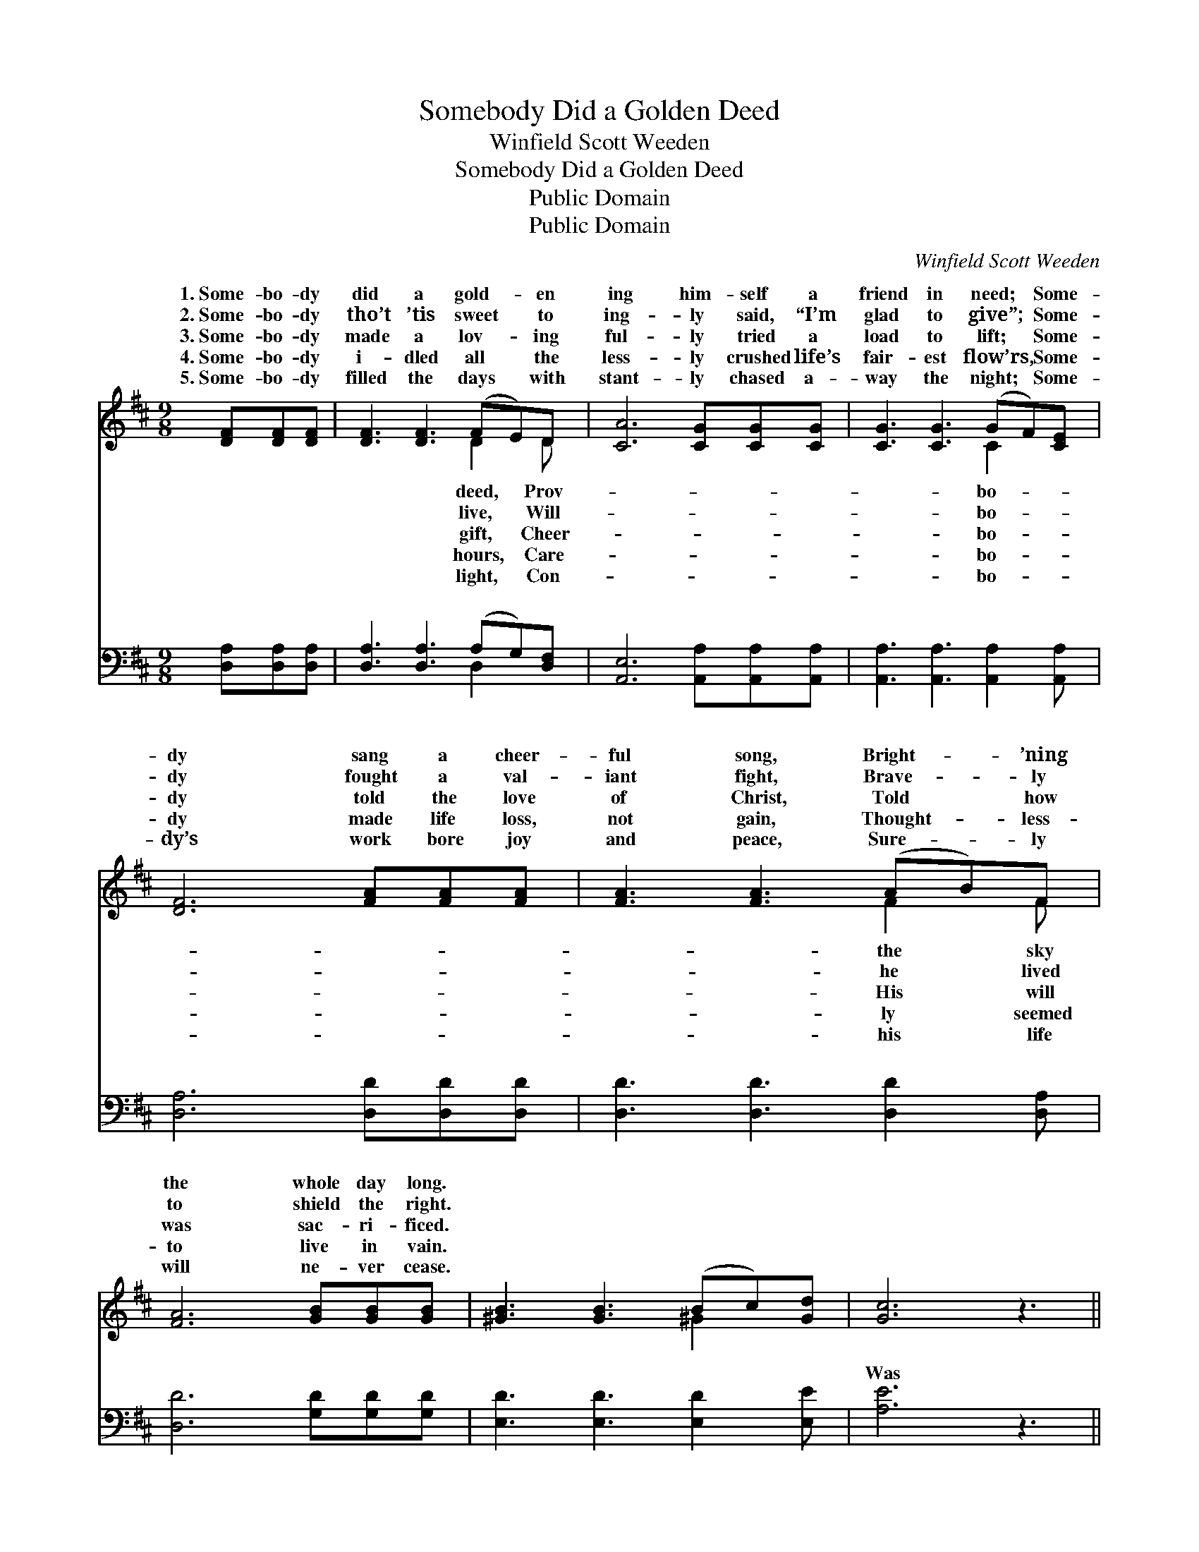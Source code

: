 X:1
T:Somebody Did a Golden Deed
T:Winfield Scott Weeden
T:Somebody Did a Golden Deed
T:Public Domain
T:Public Domain
C:Winfield Scott Weeden
Z:Public Domain
%%score ( 1 2 ) ( 3 4 )
L:1/8
M:9/8
K:D
V:1 treble 
V:2 treble 
V:3 bass 
V:4 bass 
V:1
 [DF][DF][DF] | [DF]3 [DF]3 (FE)D | [CA]6 [CG][CG][CG] | [CG]3 [CG]3 (GF)[CE] | %4
w: 1.~Some- bo- dy|did a gold- * en|ing him- self a|friend in need; * Some-|
w: 2.~Some- bo- dy|tho’t ’tis sweet * to|ing- ly said, “I’m|glad to give”; * Some-|
w: 3.~Some- bo- dy|made a lov- * ing|ful- ly tried a|load to lift; * Some-|
w: 4.~Some- bo- dy|i- dled all * the|less- ly crushed life’s|fair- est flow’rs, * Some-|
w: 5.~Some- bo- dy|filled the days * with|stant- ly chased a-|way the night; * Some-|
 [DF]6 [FA][FA][FA] | [FA]3 [FA]3 (AB)F | [FA]6 [GB][GB][GB] | [^GB]3 [GB]3 (Bc)[Gd] | [Gc]6 z3 || %9
w: dy sang a cheer-|ful song, Bright- * ’ning|the whole day long.|||
w: dy fought a val-|iant fight, Brave- * ly|to shield the right.|||
w: dy told the love|of Christ, Told * how|was sac- ri- ficed.|||
w: dy made life loss,|not gain, Thought- * less-|to live in vain.|||
w: dy’s work bore joy|and peace, Sure- * ly|will ne- ver cease.|||
"^Refrain" [Fd]3 [FA]3 [FA][EG][DF] | [CA]6- [CA]3 | [DA]3 [DA]3 [DF]D[CE] | [A,D]6 |] %13
w: ||||
w: ||||
w: ||||
w: ||||
w: ||||
V:2
 x3 | x6 D2 D | x9 | x6 C2 x | x9 | x6 F2 F | x9 | x6 ^G2 x | x9 || x9 | x9 | x7 D x | x6 |] %13
w: |deed, Prov-||bo-||the sky||||||||
w: |live, Will-||bo-||he lived||||||||
w: |gift, Cheer-||bo-||His will||||||||
w: |hours, Care-||bo-||ly seemed||||||||
w: |light, Con-||bo-||his life||||||||
V:3
 [D,A,][D,A,][D,A,] | [D,A,]3 [D,A,]3 (A,G,)[D,F,] | [A,,E,]6 [A,,A,][A,,A,][A,,A,] | %3
w: ~ ~ ~|~ ~ ~ * ~|~ ~ ~ ~|
 [A,,A,]3 [A,,A,]3 [A,,A,]2 [A,,A,] | [D,A,]6 [D,D][D,D][D,D] | [D,D]3 [D,D]3 [D,D]2 [D,A,] | %6
w: ~ ~ ~ ~|~ ~ ~ ~|~ ~ ~ ~|
 [D,D]6 [G,D][G,D][G,D] | [E,D]3 [E,D]3 [E,D]2 [E,E] | [A,E]6 z3 || %9
w: ~ ~ ~ ~|~ ~ ~ ~|Was|
 [D,D]3 [D,D]3 [D,D][D,D][D,A,] | [A,,A,]6- [A,,A,]3 | [D,F,]3 [D,F,]3 [A,,A,][A,,F,][A,,G,] | %12
w: that some- bo- dy you?|Was *|that some- bo- dy you?|
 [D,F,]6 |] %13
w: |
V:4
 x3 | x6 D,2 x | x9 | x9 | x9 | x9 | x9 | x9 | x9 || x9 | x9 | x9 | x6 |] %13
w: |~||||||||||||

